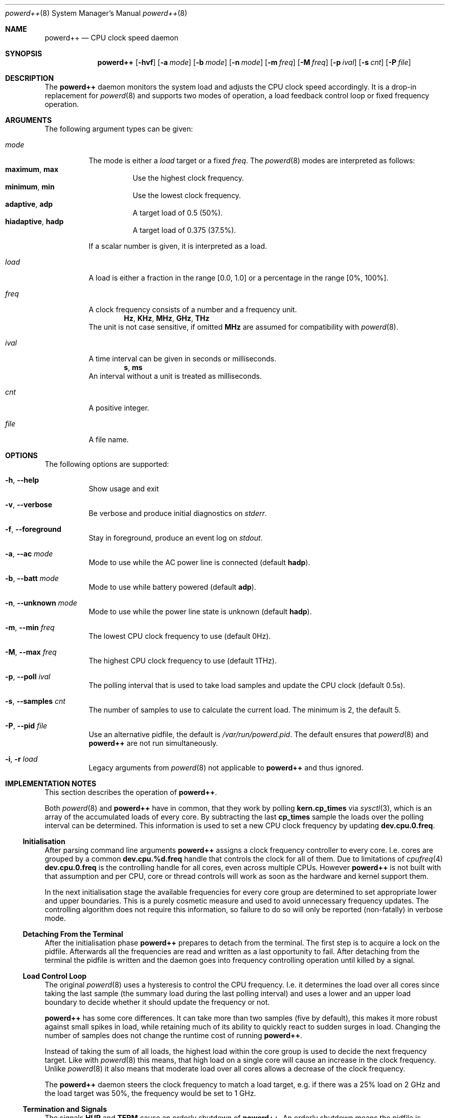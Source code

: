 .Dd February 25, 2016
.Dt powerd++ 8
.Os
.Sh NAME
.Nm powerd++
.Nd CPU clock speed daemon
.Sh SYNOPSIS
.Nm
.Op Fl hvf
.Op Fl a Ar mode
.Op Fl b Ar mode
.Op Fl n Ar mode
.Op Fl m Ar freq
.Op Fl M Ar freq
.Op Fl p Ar ival
.Op Fl s Ar cnt
.Op Fl P Ar file
.Sh DESCRIPTION
The
.Nm
daemon monitors the system load and adjusts the CPU clock speed accordingly.
It is a drop-in replacement for
.Xr powerd 8
and supports two modes of operation, a load feedback control loop or fixed
frequency operation.
.Sh ARGUMENTS
The following argument types can be given:
.Bl -tag -width indent
.It Ar mode
The mode is either a
.Ar load
target or a fixed
.Ar freq .
The
.Xr powerd 8
modes are interpreted as follows:
.Bl -tag -nested -width indent -compact
.It Li maximum , Li max
Use the highest clock frequency.
.It Li minimum , Li min
Use the lowest clock frequency.
.It Li adaptive , Li adp
A target load of 0.5 (50%).
.It Li hiadaptive , Li hadp
A target load of 0.375 (37.5%).
.El
.Pp
If a scalar number is given, it is interpreted as a load.
.It Ar load
A load is either a fraction in the range [0.0, 1.0] or a percentage in the
range [0%, 100%].
.It Ar freq
A clock frequency consists of a number and a frequency unit.
.D1 Li Hz , Li KHz , Li MHz , Li GHz , Li THz
The unit is not case sensitive, if omitted
.Li MHz
are assumed for compatibility with
.Xr powerd 8 .
.It Ar ival
A time interval can be given in seconds or milliseconds.
.D1 Li s , Li ms
An interval without a unit is treated as milliseconds.
.It Ar cnt
A positive integer.
.It Ar file
A file name.
.El
.Sh OPTIONS
The following options are supported:
.Bl -tag -width indent
.It Fl h , -help
Show usage and exit
.It Fl v , -verbose
Be verbose and produce initial diagnostics on
.Pa stderr .
.It Fl f , -foreground
Stay in foreground, produce an event log on
.Pa stdout .
.It Fl a , -ac Ar mode
Mode to use while the AC power line is connected (default
.Li hadp ) .
.It Fl b , -batt Ar mode
Mode to use while battery powered (default
.Li adp ) .
.It Fl n , -unknown Ar mode
Mode to use while the power line state is unknown (default
.Li hadp ) .
.It Fl m , -min Ar freq
The lowest CPU clock frequency to use (default 0Hz).
.It Fl M , -max Ar freq
The highest CPU clock frequency to use (default 1THz).
.It Fl p , -poll Ar ival
The polling interval that is used to take load samples and update the
CPU clock (default 0.5s).
.It Fl s , -samples Ar cnt
The number of samples to use to calculate the current load. The minimum is 2,
the default 5.
.It Fl P , -pid Ar file
Use an alternative pidfile, the default is
.Pa /var/run/powerd.pid .
The default ensures that
.Xr powerd 8
and
.Nm
are not run simultaneously.
.It Fl i , r Ar load
Legacy arguments from
.Xr powerd 8
not applicable to
.Nm
and thus ignored.
.El
.Sh IMPLEMENTATION NOTES
This section describes the operation of
.Nm .
.Pp
Both
.Xr powerd 8
and
.Nm
have in common, that they work by polling
.Li kern.cp_times
via
.Xr sysctl 3 ,
which is an array of the accumulated loads of every core. By subtracting the
last
.Li cp_times
sample the loads over the polling interval can be determined. This information
is used to set a new CPU clock frequency by updating
.Li dev.cpu.0.freq .
.Ss Initialisation
After parsing command line arguments
.Nm
assigns a clock frequency controller to every core. I.e. cores are
grouped by a common
.Li dev.cpu.%d.freq
handle that controls the clock for all of them. Due to limitations of
.Xr cpufreq 4
.Li dev.cpu.0.freq
is the controlling handle for all cores, even across multiple CPUs. However
.Nm
is not built with that assumption and per CPU, core or thread controls will
work as soon as the hardware and kernel support them.
.Pp
In the next initialisation stage the available frequencies for every core
group are determined to set appropriate lower and upper boundaries. This
is a purely cosmetic measure and used to avoid unnecessary frequency
updates. The controlling algorithm does not require this information, so
failure to do so will only be reported (non-fatally) in verbose mode.
.Ss Detaching From the Terminal
After the initialisation phase
.Nm
prepares to detach from the terminal. The first step is to acquire a lock
on the pidfile. Afterwards all the frequencies are read and written as
a last opportunity to fail. After detaching from the terminal the pidfile
is written and the daemon goes into frequency controlling operation until
killed by a signal.
.Ss Load Control Loop
The original
.Xr powerd 8
uses a hysteresis to control the CPU frequency. I.e. it determines the load
over all cores since taking the last sample (the summary load during the last
polling interval) and uses a lower and an upper load boundary to decide
whether it should update the frequency or not.
.Pp
.Nm
has some core differences. It can take more than two samples (five by
default), this makes it more robust against small spikes in load, while
retaining much of its ability to quickly react to sudden surges in load.
Changing the number of samples does not change the runtime cost of running
.Nm .
.Pp
Instead of taking the sum of all loads, the highest load within the core
group is used to decide the next frequency target. Like with
.Xr powerd 8
this means, that high load on a single core will cause an increase in the
clock frequency. Unlike
.Xr powerd 8
it also means that moderate load over all cores allows a decrease of the
clock frequency.
.Pp
The
.Nm
daemon steers the clock frequency to match a load target, e.g. if there was
a 25% load on 2 GHz and the load target was 50%, the frequency would be set
to 1 GHz.
.Ss Termination and Signals
The signals
.Li HUP
and
.Li TERM
cause an orderly shutdown of
.Nm .
An orderly shutdown means the pidfile is removed and the clock frequencies
are set to their maximums.
.Sh FILES
.Bl -tag -width indent
.Pa /var/run/powerd.pid
Common pidfile with
.Xr powerd 8 .
.El
.Sh EXAMPLES
Run in foreground, minimum clock frequency 800 MHz:
.Dl powerd++ -fm800
.Pp
Report configuration before detaching into the background:
.Dl powerd++ -v
.Pp
Target 75% load on battery power and run at 2.4 GHz on AC power:
.Dl powerd++ -b .75 -a 2.4ghz
.Pp
Target 25% load on AC power:
.Dl powerd++ -a 25%
.Pp
Use the same load sampling
.Xr powerd 8
does:
.Dl powerd++ -s2 -p.25s
.Sh DIAGNOSTICS
The
.Nm
daemon exits 0 on receiving an
.Li INT
or
.Li TERM
signal, and >0 if an error occurs.
.Sh COMPATIBILITY
So far
.Nm
requires ACPI to detect the current power line state.
.Sh SEE ALSO
.Xr cpufreq 4 , Xr powerd 8
.Sh AUTHORS
Implementation and manual by
.An Dominic Fandrey Aq kami@freebsd.org

